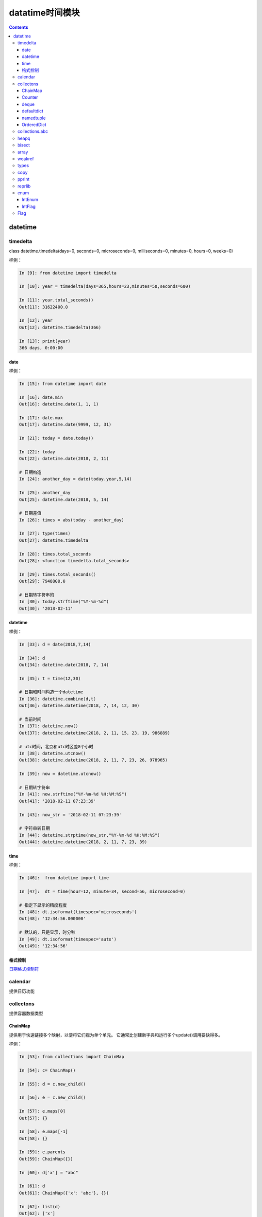 .. _python_datatime:

======================================================================================================================================================
datatime时间模块
======================================================================================================================================================

.. contents::


datetime
======================================================================================================================================================


timedelta
------------------------------------------------------------------------------------------------------------------------------------------------------

class datetime.timedelta(days=0, seconds=0, microseconds=0, milliseconds=0, minutes=0, hours=0, weeks=0)

样例： 

.. code-block:: python 

    In [9]: from datetime import timedelta

    In [10]: year = timedelta(days=365,hours=23,minutes=50,seconds=600)

    In [11]: year.total_seconds()
    Out[11]: 31622400.0

    In [12]: year
    Out[12]: datetime.timedelta(366)

    In [13]: print(year)
    366 days, 0:00:00

date
......................................................................................................................................................

样例： 

.. code-block:: python 

    In [15]: from datetime import date

    In [16]: date.min
    Out[16]: datetime.date(1, 1, 1)

    In [17]: date.max
    Out[17]: datetime.date(9999, 12, 31)

    In [21]: today = date.today()

    In [22]: today
    Out[22]: datetime.date(2018, 2, 11)

    # 日期构造
    In [24]: another_day = date(today.year,5,14)

    In [25]: another_day
    Out[25]: datetime.date(2018, 5, 14)

    # 日期差值
    In [26]: times = abs(today - another_day)

    In [27]: type(times)
    Out[27]: datetime.timedelta

    In [28]: times.total_seconds
    Out[28]: <function timedelta.total_seconds>

    In [29]: times.total_seconds()
    Out[29]: 7948800.0

    # 日期转字符串的
    In [30]: today.strftime("%Y-%m-%d")
    Out[30]: '2018-02-11'


datetime
......................................................................................................................................................

样例： 

.. code-block:: python 

    In [33]: d = date(2018,7,14)

    In [34]: d
    Out[34]: datetime.date(2018, 7, 14)

    In [35]: t = time(12,30)

    # 日期和时间构造一个datetime
    In [36]: datetime.combine(d,t)
    Out[36]: datetime.datetime(2018, 7, 14, 12, 30)

    # 当前时间
    In [37]: datetime.now()
    Out[37]: datetime.datetime(2018, 2, 11, 15, 23, 19, 986889)

    # utc时间，北京和utc时区差8个小时
    In [38]: datetime.utcnow()
    Out[38]: datetime.datetime(2018, 2, 11, 7, 23, 26, 978965)

    In [39]: now = datetime.utcnow()

    # 日期转字符串
    In [41]: now.strftime("%Y-%m-%d %H:%M:%S")
    Out[41]: '2018-02-11 07:23:39'

    In [43]: now_str = '2018-02-11 07:23:39'
    
    # 字符串转日期
    In [44]: datetime.strptime(now_str,"%Y-%m-%d %H:%M:%S")
    Out[44]: datetime.datetime(2018, 2, 11, 7, 23, 39)

time
......................................................................................................................................................

样例： 

.. code-block:: python 

    In [46]:  from datetime import time

    In [47]:  dt = time(hour=12, minute=34, second=56, microsecond=0)

    # 指定下显示的精度程度
    In [48]: dt.isoformat(timespec='microseconds')
    Out[48]: '12:34:56.000000'

    # 默认的，只是显示，时分秒
    In [49]: dt.isoformat(timespec='auto')
    Out[49]: '12:34:56'


格式控制
......................................................................................................................................................

日期格式控制符_

.. _日期格式控制符: https://docs.python.org/3/library/datetime.html#strftime-and-strptime-behavior

calendar
------------------------------------------------------------------------------------------------------------------------------------------------------

提供日历功能

collectons
------------------------------------------------------------------------------------------------------------------------------------------------------

提供容器数据类型

ChainMap
......................................................................................................................................................

提供用于快速链接多个映射，以便将它们视为单个单元。 它通常比创建新字典和运行多个update()调用要快得多。

样例： 

.. code-block:: python

    In [53]: from collections import ChainMap

    In [54]: c= ChainMap()

    In [55]: d = c.new_child()

    In [56]: e = c.new_child()

    In [57]: e.maps[0]
    Out[57]: {}

    In [58]: e.maps[-1]
    Out[58]: {}

    In [59]: e.parents
    Out[59]: ChainMap({})

    In [60]: d['x'] = "abc"

    In [61]: d
    Out[61]: ChainMap({'x': 'abc'}, {})

    In [62]: list(d)
    Out[62]: ['x']

    In [63]: d.items()
    Out[63]: ItemsView(ChainMap({'x': 'abc'}, {}))

    In [64]: dict(d)
    Out[64]: {'x': 'abc'}

Counter
......................................................................................................................................................

计数功能

 .. code-block:: python 

    # 导入
    In [1]: from collections import Counter

    # 构造新对象
    In [2]: cnt=Counter()

    # 开始计数
    In [4]: for word in ["read","blue","green","blue","blue"]:
    ...:     cnt[word]+=1
    ...:
    # 查看
    In [5]: cnt
    Out[5]: Counter({'blue': 3, 'green': 1, 'read': 1})
    # 访问指定key
    In [6]: cnt["blue"]
    Out[6]: 3
    # 直接设置
    In [8]: cnt["yellow"] = 2
    # 转化为dict
    In [9]: dict(cnt)
    Out[9]: {'blue': 3, 'green': 1, 'read': 1, 'yellow': 2}

    # 查看所有元素
    In [14]: list(cnt.elements())
    Out[14]: ['read', 'blue', 'blue', 'blue', 'green', 'yellow', 'yellow']

    # 减法
    In [15]: c = Counter(a=4, b=2, c=0, d=-2)

    In [16]: d = Counter(a=1, b=2, c=3, d=4)

    In [17]: c.subtract(d)

    In [18]: c
    Out[18]: Counter({'a': 3, 'b': 0, 'c': -3, 'd': -6})

    # 个数总和
    In [20]: sum(c.values())
    Out[20]: -6

deque
......................................................................................................................................................

队列

常用方法： 

.. code-block:: python 

    # 导入
    In [23]: from collections import deque

    # 初始化
    In [24]: d=deque("abc")

    # 查看
    In [25]: d
    Out[25]: deque(['a', 'b', 'c'])

    # 追加
    In [26]: d.append("d")

    # 查看
    In [27]: d
    Out[27]: deque(['a', 'b', 'c', 'd'])

    # 左侧追加
    In [28]: d.appendleft("0")

    # 查看
    In [29]: d
    Out[29]: deque(['0', 'a', 'b', 'c', 'd'])

    # 特定元素的个数
    In [30]: d.count("0")
    Out[30]: 1

    # 批量追加
    In [31]: d.extend("ef")

    # 查看
    In [32]: d
    Out[32]: deque(['0', 'a', 'b', 'c', 'd', 'e', 'f'])

    # 特定位置插入
    In [33]: d.insert(4 ,"a")

    # 查看
    In [34]: d
    Out[34]: deque(['0', 'a', 'b', 'c', 'a', 'd', 'e', 'f'])

    # 右侧去除
    In [35]: d.pop()
    Out[35]: 'f'

    # 查看
    In [36]: d
    Out[36]: deque(['0', 'a', 'b', 'c', 'a', 'd', 'e'])

    # 左侧弹出
    In [37]: d.popleft()
    Out[37]: '0'

    # 查看
    In [38]: d
    Out[38]: deque(['a', 'b', 'c', 'a', 'd', 'e'])

    # 滚动2下，就是右边的元素放到第一个位置，在删除他原来的
    In [39]: d.rotate(2)

    # 查看
    In [40]: d
    Out[40]: deque(['d', 'e', 'a', 'b', 'c', 'a'])


获取到指定文件最后几行

.. code-block:: python 

    In [44]: def tail (filename ,n=10):
        ...:     with open(filename) as f:
        ...:         return deque(f,n)
        ...:

defaultdict
......................................................................................................................................................

默认字典，就是在原有字典的基础上提供默认值。

.. code-block:: python 

    In [46]: from collections import defaultdict

    In [47]: s = "zzjlogin"

    In [48]: d = defaultdict(int)

    In [49]: for k in s:
        ...:     d[k]+=1
        ...:

    In [50]: d
    Out[50]:
    defaultdict(int,
                {'a': 1, 'd': 1, 'e': 1, 'h': 1, 'i': 2, 'j': 1, 'o': 1, 'z': 1})

    In [52]: d.items()
    Out[52]: dict_items([('z', 1), ('h', 1), ('a', 1), ('o', 1), ('j', 1), ('i', 2), ('e', 1), ('d', 1)])

上面使用defaultdict指定int参数，如果没有值的话，会自动获取int的默认值0的。

namedtuple
......................................................................................................................................................

给元组提供了名字的扩展

.. code-block:: python 

    In [53]: from collections import namedtuple

    In [54]: Point=namedtuple('Point',['x','y'])

    In [55]: p=Point(11,2)

    In [56]: p
    Out[56]: Point(x=11, y=2)

    In [57]: p.x +p.y
    Out[57]: 13

    In [58]: p[0] + p[1]
    Out[58]: 13

    # list 元素转化元组
    In [59]: t=[1,2]

    In [60]: Point._make(t)
    Out[60]: Point(x=1, y=2)

    # 命名元组转化有序字典
    In [62]: p= Point(x=11,y=2)

    In [63]: p._asdict()
    Out[63]: OrderedDict([('x', 11), ('y', 2)])

    # 获取字段
    In [64]: p._fields
    Out[64]: ('x', 'y')

    # 获取属性值
    In [66]: getattr(p,'x')
    Out[66]: 11

OrderedDict
......................................................................................................................................................

有序字典与普通词典一样，但它们记住插入项的顺序。在遍历一个有序字典时，这些项将按其第一次添加的顺序返回。

.. code-block:: python 

    # 导入
    In [67]: from collections import OrderedDict

    In [68]: d= {'banana':3 , 'appale': 4 , 'orange':2}

    # 根据元素的key来排序
    In [69]: e = OrderedDict(sorted(d.items(),key=lambda t:t[0]))

    In [70]: e
    Out[70]: OrderedDict([('appale', 4), ('banana', 3), ('orange', 2)])

    # 根据元素的value来排序
    In [71]: f = OrderedDict(sorted(d.items(),key=lambda t:t[1]))

    In [72]: f
    Out[72]: OrderedDict([('orange', 2), ('banana', 3), ('appale', 4)])


collections.abc
------------------------------------------------------------------------------------------------------------------------------------------------------

这个模块提供抽象基类，可以用来测试是否一个类提供了一个特定的接口；

heapq
------------------------------------------------------------------------------------------------------------------------------------------------------

这个模块提供了一个堆队列算法的实现，也称为优先级队列算法。

.. code-block:: python

    # 导入
    In [87]: from heapq import heappush,heappop

    In [88]: h=[]

    # 添加一个元组
    In [89]: heappush(h,(5,'write code'))

    In [90]: h
    Out[90]: [(5, 'write code')]

    # 在加一个
    In [91]: heappush(h,(7,'write book'))

    In [92]: h
    Out[92]: [(5, 'write code'), (7, 'write book')]

    # 弹出一个
    In [93]: heappop(h)
    Out[93]: (5, 'write code')

    # 查看
    In [94]: h
    Out[94]: [(7, 'write book')]

bisect
------------------------------------------------------------------------------------------------------------------------------------------------------

此模块提供了支持以排序的顺序维护列表，而不必在每次插入之后对列表进行排序。

样例： 

.. code-block:: python 

    In [110]: from bisect import bisect , bisect_left

    In [111]: def grade(score, breakpoints=[60, 70, 80, 90], grades='FDCBA'):
        ...:     i = bisect(breakpoints, score)
        ...:     return grades[i]
        ...:

    In [112]:

    In [112]: [grade(score) for score in [33, 99, 77, 70, 89, 90, 100]]
    Out[112]: ['F', 'A', 'C', 'C', 'B', 'A', 'A']

上面的使用4 个break point 将区间划分为5个， 每个对应一个等级，使用bisect去查找对应索引。

array
------------------------------------------------------------------------------------------------------------------------------------------------------

这个模块定义了一个可以紧凑地表示基本值数组的对象类型：字符、整数、浮点数。


weakref
------------------------------------------------------------------------------------------------------------------------------------------------------

这个模块允许Python程序员创建对象的弱引用

types
------------------------------------------------------------------------------------------------------------------------------------------------------

此模块定义实用工具函数，以帮助动态创建新类型。

copy
------------------------------------------------------------------------------------------------------------------------------------------------------

此模块提供深copy和浅copy功能

样例： 

.. code-block:: python 

    In [113]: class Point:
        ...:     pass
        ...:

    In [114]: p= Point()

    In [116]: import copy

    In [117]: p2 =copy.copy(p)

    In [119]: p3 = copy.deepcopy(p)

pprint
------------------------------------------------------------------------------------------------------------------------------------------------------

数据显示美化打印

方法： pprint.pprint(object, stream=None, indent=1, width=80, depth=None, \*, compact=False) 

.. code-block:: python

    >>> import json
    >>> import pprint
    >>> from urllib.request import urlopen
    >>> with urlopen('http://pypi.python.org/pypi/Twisted/json') as url:
    ...     http_info = url.info()
    ...     raw_data = url.read().decode(http_info.get_content_charset())
    >>> project_info = json.loads(raw_data)

    >>> pprint.pprint(project_info)
    {'info': {'_pypi_hidden': False,
            '_pypi_ordering': 125,
            'author': 'Glyph Lefkowitz',
            'author_email': 'glyph@twistedmatrix.com',
            'bugtrack_url': '',
            'cheesecake_code_kwalitee_id': None,
            'cheesecake_documentation_id': None,
            'cheesecake_installability_id': None,
            'classifiers': ['Programming Language :: Python :: 2.6',
                            'Programming Language :: Python :: 2.7',
                            'Programming Language :: Python :: 2 :: Only'],
            'description': 'An extensible framework for Python programming, with '
                            'special focus\r\n'
                            'on event-based network programming and multiprotocol '
                            'integration.',
            'docs_url': '',
            'download_url': 'UNKNOWN',
            'home_page': 'http://twistedmatrix.com/',
            'keywords': '',
            'license': 'MIT',
            'maintainer': '',
            'maintainer_email': '',
            'name': 'Twisted',
            'package_url': 'http://pypi.python.org/pypi/Twisted',
            'platform': 'UNKNOWN',
            'release_url': 'http://pypi.python.org/pypi/Twisted/12.3.0',
            'requires_python': None,
            'stable_version': None,
            'summary': 'An asynchronous networking framework written in Python',
            'version': '12.3.0'},
    'urls': [{'comment_text': '',
            'downloads': 71844,
            'filename': 'Twisted-12.3.0.tar.bz2',
            'has_sig': False,
            'md5_digest': '6e289825f3bf5591cfd670874cc0862d',
            'packagetype': 'sdist',
            'python_version': 'source',
            'size': 2615733,
            'upload_time': '2012-12-26T12:47:03',
            'url': 'https://pypi.python.org/packages/source/T/Twisted/Twisted-12.3.0.tar.bz2'},
            {'comment_text': '',
            'downloads': 5224,
            'filename': 'Twisted-12.3.0.win32-py2.7.msi',
            'has_sig': False,
            'md5_digest': '6b778f5201b622a5519a2aca1a2fe512',
            'packagetype': 'bdist_msi',
            'python_version': '2.7',
            'size': 2916352,
            'upload_time': '2012-12-26T12:48:15',
            'url': 'https://pypi.python.org/packages/2.7/T/Twisted/Twisted-12.3.0.win32-py2.7.msi'}]}
            
    >>> pprint.pprint(project_info, depth=2)
    {'info': {'_pypi_hidden': False,
            '_pypi_ordering': 125,
            'author': 'Glyph Lefkowitz',
            'author_email': 'glyph@twistedmatrix.com',
            'bugtrack_url': '',
            'cheesecake_code_kwalitee_id': None,
            'cheesecake_documentation_id': None,
            'cheesecake_installability_id': None,
            'classifiers': [...],
            'description': 'An extensible framework for Python programming, with '
                            'special focus\r\n'
                            'on event-based network programming and multiprotocol '
                            'integration.',
            'docs_url': '',
            'download_url': 'UNKNOWN',
            'home_page': 'http://twistedmatrix.com/',
            'keywords': '',
            'license': 'MIT',
            'maintainer': '',
            'maintainer_email': '',
            'name': 'Twisted',
            'package_url': 'http://pypi.python.org/pypi/Twisted',
            'platform': 'UNKNOWN',
            'release_url': 'http://pypi.python.org/pypi/Twisted/12.3.0',
            'requires_python': None,
            'stable_version': None,
            'summary': 'An asynchronous networking framework written in Python',
            'version': '12.3.0'},
    'urls': [{...}, {...}]}

reprlib
------------------------------------------------------------------------------------------------------------------------------------------------------

reprlib模块提供了对生成的字符串的大小限制生产对象表示的一种手段

enum
------------------------------------------------------------------------------------------------------------------------------------------------------

枚举

.. code-block:: python 

    In [135]: from enum import Enum,auto

    In [137]: class Color(Enum):
        ...:     RED=1
        ...:     GREEN =2
        ...:     BLUE =auto()
        ...:

    In [138]: print(Color.RED)
    Color.RED

    In [139]: print(Color.RED.name)
    RED

    In [140]: print(Color.RED.value)
    1

    # 判断
    In [141]: Color.RED == Color(1)
    Out[141]: True

    # 给枚举加唯一条件
    In [142]: from enum import Enum , unique

    In [143]: @unique
        ...: class MIsstake(Enum):
        ...:     one=1
        ...:     two=2
        ...:     three=3
        ...:     four=3
        ...:
    ---------------------------------------------------------------------------
    ValueError                                Traceback (most recent call last)
    <ipython-input-143-8f8798c8b548> in <module>()
        1 @unique
    ----> 2 class MIsstake(Enum):
        3     one=1
        4     two=2
        5     three=3

    D:\Users\Administrator\Anaconda3\lib\enum.py in unique(enumeration)
        832                 ["%s -> %s" % (alias, name) for (alias, name) in duplicates])
        833         raise ValueError('duplicate values found in %r: %s' %
    --> 834                 (enumeration, alias_details))
        835     return enumeration
        836

    ValueError: duplicate values found in <enum 'MIsstake'>: four -> three

    # 遍历
    In [145]: [ name for name, member in Color.__members__.items() ]
    Out[145]: ['RED', 'GREEN', 'BLUE']

IntEnum
......................................................................................................................................................

整型枚举

.. code-block:: python

    In [146]: from enum import IntEnum
        ...: class Shape(IntEnum):
        ...:     circle =1
        ...:     square =2
        ...:

    In [147]: Shape.circle ==1
    Out[147]: True

IntFlag
......................................................................................................................................................

整型标记

.. code-block:: python

    In [150]: class Perm(IntFlag):
        ...:     R =4
        ...:     W =2
        ...:     X =1
        ...:
        ...:

    In [151]: Perm.R
    Out[151]: <Perm.R: 4>

    In [152]: Perm.R  ==4
    Out[152]: True

    In [153]: Perm.R | Perm.W
    Out[153]: <Perm.R|W: 6>

    In [154]: Perm.R | Perm.W  ==6
    Out[154]: True

Flag
------------------------------------------------------------------------------------------------------------------------------------------------------

标记

.. code-block:: python 

    In [160]: from enum import Flag
        ...: class Color(Flag):
        ...:     red=auto()
        ...:     blue=auto()
        ...:     green=auto()
        ...:

    In [161]: Color.red
    Out[161]: <Color.red: 1>

    In [162]: Color.red ==1
    Out[162]: False

    In [163]: Color.blue
    Out[163]: <Color.blue: 2>

    In [164]: Color.green
    Out[164]: <Color.green: 4>

使用Flag，每个item都是按照1，2，4，8，16这样的值。

这种flag的主要用于后续有异或运算的情况下。
